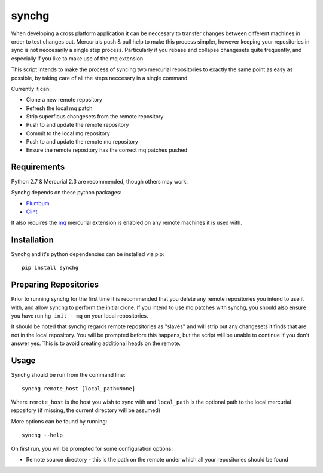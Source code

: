 synchg
======

When developing a cross platform application it can be neccesary to transfer
changes between different machines in order to test changes out.  Mercurials
push & pull help to make this process simpler, however keeping your
repositories in sync is not neccesarily a single step process.  Particularly if
you rebase and collapse changesets quite frequently, and especially if you like
to make use of the mq extension.

This script intends to make the process of syncing two mercurial repositories
to exactly the same point as easy as possible, by taking care of all the steps
neccesary in a single command.

Currently it can:

* Clone a new remote repository
* Refresh the local mq patch
* Strip superflous changesets from the remote repository
* Push to and update the remote repository
* Commit to the local mq repository
* Push to and update the remote mq repository
* Ensure the remote repository has the correct mq patches pushed 

Requirements
------------

Python 2.7 & Mercurial 2.3 are recommended, though others may work.

Synchg depends on these python packages:

* `Plumbum <https://github.com/tomerfiliba/plumbum>`_
* `Clint <https://github.com/kennethreitz/clint>`_

It also requires the `mq <http://mercurial.selenic.com/wiki/MqExtension>`_
mercurial extension is enabled on any remote machines it is used with.

Installation
-------------

Synchg and it's python dependencies can be installed via pip::
  
  pip install synchg


Preparing Repositories
-----------------------

Prior to running synchg for the first time it is recommended that you delete
any remote repositories you intend to use it with, and allow synchg to
perform the initial clone.  If you intend to use mq patches with synchg, you
should also ensure you have run ``hg init --mq`` on your local repositories.

It should be noted that synchg regards remote repositories as "slaves" and will
strip out any changesets it finds that are not in the local repository.  You
will be prompted before this happens, but the script will be unable to continue
if you don't answer yes.  This is to avoid creating additional heads on the
remote. 

Usage
-----

Synchg should be run from the command line::

  synchg remote_host [local_path=None]

Where ``remote_host`` is the host you wish to sync with and ``local_path`` is
the optional path to the local mercurial repository (if missing, the current
directory will be assumed)

More options can be found by running::

  synchg --help

On first run, you will be prompted for some configuration options:

* Remote source directory - this is the path on the remote under which all your
  repositories should be found
